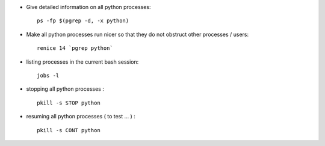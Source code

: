 .. title: handling processes in bash
.. slug: 2011-01-29-handling-processes-in-bash
.. date: 2011-01-29 13:36:57
.. type: text
.. tags: sciblog


-  Give detailed information on all python processes:

   ::

       ps -fp $(pgrep -d, -x python)


.. TEASER_END


-  Make all python processes run nicer so that they do not obstruct
   other processes / users:

   ::

       renice 14 `pgrep python`

-  listing processes in the current bash session:

   ::

       jobs -l

-  stopping all python processes :

   ::

       pkill -s STOP python

-  resuming all python processes ( |alert| to test ... ) :

   ::

       pkill -s CONT python



.. |alert| image:: http://invibe.net/moin_static196/moniker/img/alert.png
